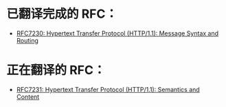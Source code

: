 * 已翻译完成的 RFC：
- [[file:RFC7230.org][RFC7230: Hypertext Transfer Protocol (HTTP/1.1): Message Syntax and Routing]]

* 正在翻译的 RFC：
- [[file:RFC7231.org][RFC7231: Hypertext Transfer Protocol (HTTP/1.1): Semantics and Content]]
